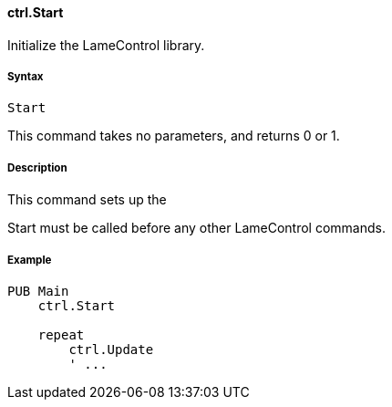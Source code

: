 #### ctrl.Start

Initialize the LameControl library.

#####  Syntax

    
    
    Start

This command takes no parameters, and returns 0 or 1.

#####  Description

This command sets up the

Start must be called before any other LameControl commands.

#####  Example

    
    
    PUB Main
        ctrl.Start
     
        repeat
            ctrl.Update
            ' ...

